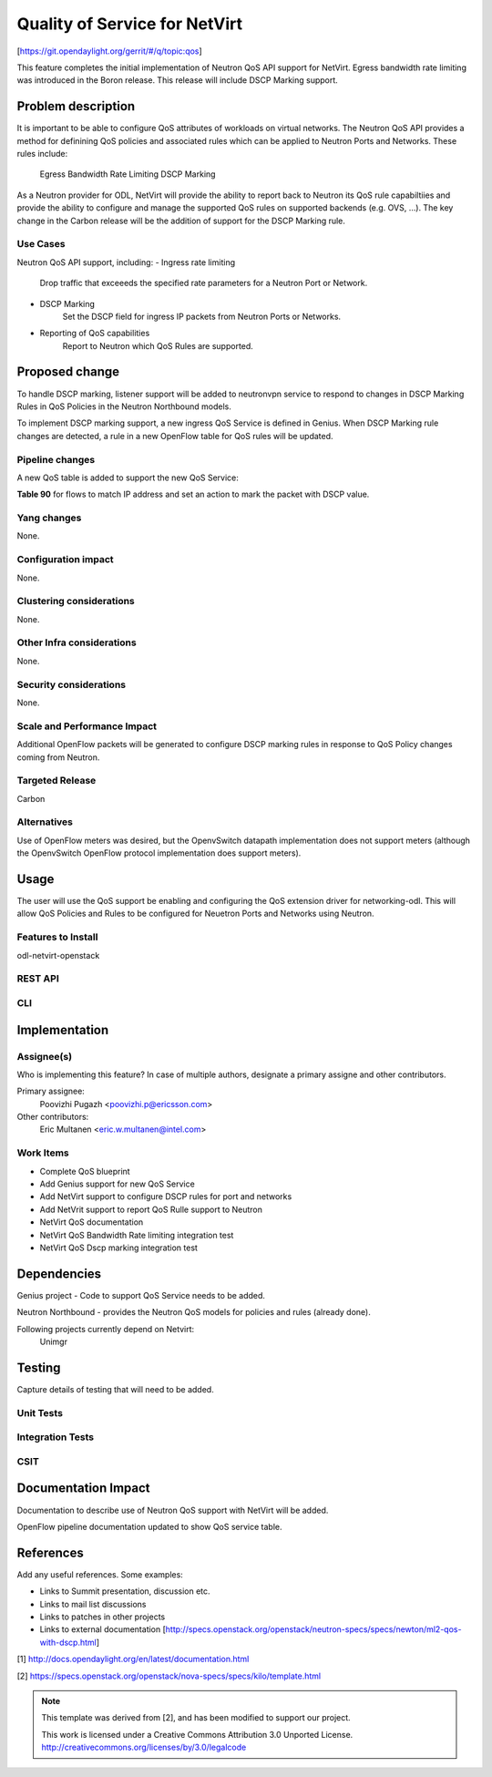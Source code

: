 ..
==============================
Quality of Service for NetVirt
==============================

[https://git.opendaylight.org/gerrit/#/q/topic:qos]

This feature completes the initial implementation of Neutron QoS API support
for NetVirt.  Egress bandwidth rate limiting was introduced in the Boron release.
This release will include DSCP Marking support.



Problem description
===================

It is important to be able to configure QoS attributes of workloads on
virtual networks.  The Neutron QoS API provides a method for definining
QoS policies and associated rules which can be applied to Neutron Ports
and Networks.  These rules include:
  Egress Bandwidth Rate Limiting
  DSCP Marking

As a Neutron provider for ODL, NetVirt will provide the ability to report
back to Neutron its QoS rule capabiltiies and provide the ability to
configure and manage the supported QoS rules on supported backends
(e.g. OVS, ...).  The key change in the Carbon release will be the
addition of support for the DSCP Marking rule.

Use Cases
---------

Neutron QoS API support, including:
- Ingress rate limiting
    Drop traffic that exceeeds the specified rate parameters for a
    Neutron Port or Network.
- DSCP Marking
    Set the DSCP field for ingress IP packets from Neutron Ports
    or Networks.
- Reporting of QoS capabilities
    Report to Neutron which QoS Rules are supported.

Proposed change
===============

To handle DSCP marking, listener support will be added to
neutronvpn service to respond to changes in DSCP Marking
Rules in QoS Policies in the Neutron Northbound models.

To implement DSCP marking support, a new ingress QoS
Service is defined in Genius.  When DSCP Marking rule
changes are detected, a rule in a new OpenFlow table for
QoS rules will be updated.


Pipeline changes
----------------
A new QoS table is added to support the new QoS Service:

| **Table 90** for flows to match IP address and set an action to mark the packet with DSCP value.



Yang changes
------------
None.

Configuration impact
---------------------
None.

Clustering considerations
-------------------------
None.

Other Infra considerations
--------------------------
None.

Security considerations
-----------------------
None.

Scale and Performance Impact
----------------------------
Additional OpenFlow packets will be generated to configure DSCP marking rules in response
to QoS Policy changes coming from Neutron.

Targeted Release
-----------------
Carbon

Alternatives
------------
Use of OpenFlow meters was desired, but the OpenvSwitch datapath implementation
does not support meters (although the OpenvSwitch OpenFlow protocol implementation
does support meters).

Usage
=====
The user will use the QoS support be enabling and configuring the
QoS extension driver for networking-odl.  This will allow QoS Policies and
Rules to be configured for Neuetron Ports and Networks using Neutron.

Features to Install
-------------------
odl-netvirt-openstack

REST API
--------

CLI
---


Implementation
==============

Assignee(s)
-----------
Who is implementing this feature? In case of multiple authors, designate a
primary assigne and other contributors.

Primary assignee:
  Poovizhi Pugazh <poovizhi.p@ericsson.com>

Other contributors:
  Eric Multanen <eric.w.multanen@intel.com>


Work Items
----------
- Complete QoS blueprint
- Add Genius support for new QoS Service
- Add NetVirt support to configure DSCP rules for port and networks
- Add NetVrit support to report QoS Rulle support to Neutron
- NetVirt QoS documentation
- NetVirt QoS Bandwidth Rate limiting integration test
- NetVirt QoS Dscp marking integration test


Dependencies
============
Genius project - Code to support QoS Service needs to be added.

Neutron Northbound - provides the Neutron QoS models for policies and rules (already done).


Following projects currently depend on Netvirt:
 Unimgr

Testing
=======
Capture details of testing that will need to be added.

Unit Tests
----------

Integration Tests
-----------------

CSIT
----

Documentation Impact
====================
Documentation to describe use of Neutron QoS support with NetVirt
will be added.

OpenFlow pipeline documentation updated to show QoS service table.

References
==========
Add any useful references. Some examples:


* Links to Summit presentation, discussion etc.
* Links to mail list discussions
* Links to patches in other projects
* Links to external documentation
  [http://specs.openstack.org/openstack/neutron-specs/specs/newton/ml2-qos-with-dscp.html]

[1] http://docs.opendaylight.org/en/latest/documentation.html

[2] https://specs.openstack.org/openstack/nova-specs/specs/kilo/template.html

.. note::

  This template was derived from [2], and has been modified to support our project.

  This work is licensed under a Creative Commons Attribution 3.0 Unported License.
  http://creativecommons.org/licenses/by/3.0/legalcode


